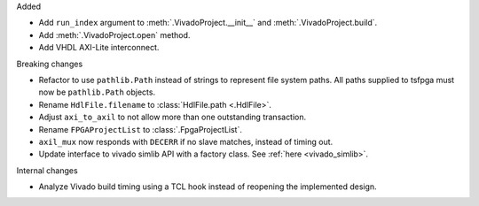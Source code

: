 Added

* Add ``run_index`` argument to :meth:`.VivadoProject.__init__` and :meth:`.VivadoProject.build`.
* Add :meth:`.VivadoProject.open` method.
* Add VHDL AXI-Lite interconnect.

Breaking changes

* Refactor to use ``pathlib.Path`` instead of strings to represent file system paths.
  All paths supplied to tsfpga must now be ``pathlib.Path`` objects.
* Rename ``HdlFile.filename`` to :class:`HdlFile.path <.HdlFile>`.
* Adjust ``axi_to_axil`` to not allow more than one outstanding transaction.
* Rename ``FPGAProjectList`` to :class:`.FpgaProjectList`.
* ``axil_mux`` now responds with ``DECERR`` if no slave matches, instead of timing out.
* Update interface to vivado simlib API with a factory class. See :ref:`here <vivado_simlib>`.

Internal changes

* Analyze Vivado build timing using a TCL hook instead of reopening the implemented design.

